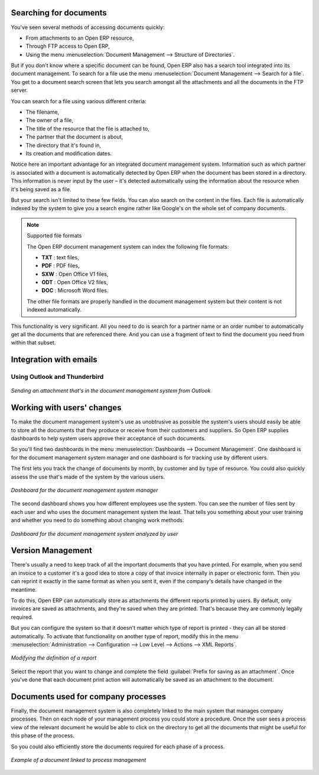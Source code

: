 
.. i18n: .. index:: 
.. i18n:    pair: document; search

.. index:: 
   pair: document; search

.. i18n: Searching for documents
.. i18n: =======================

Searching for documents
=======================

.. i18n: You've seen several methods of accessing documents quickly:

You've seen several methods of accessing documents quickly:

.. i18n: * From attachments to an Open ERP resource,
.. i18n: 
.. i18n: * Through FTP access to Open ERP,
.. i18n: 
.. i18n: * Using the menu :menuselection:`Document Management --> Structure of Directories`.

* From attachments to an Open ERP resource,

* Through FTP access to Open ERP,

* Using the menu :menuselection:`Document Management --> Structure of Directories`.

.. i18n: But if you don't know where a specific document can be found, Open ERP also has a search tool
.. i18n: integrated into its document management. To search for a file use the menu :menuselection:`Document
.. i18n: Management --> Search for a file`. You get to a document search screen that lets you search amongst
.. i18n: all the attachments and all the documents in the FTP server.

But if you don't know where a specific document can be found, Open ERP also has a search tool
integrated into its document management. To search for a file use the menu :menuselection:`Document
Management --> Search for a file`. You get to a document search screen that lets you search amongst
all the attachments and all the documents in the FTP server.

.. i18n: You can search for a file using various different criteria:

You can search for a file using various different criteria:

.. i18n: * The filename,
.. i18n: 
.. i18n: * The owner of a file,
.. i18n: 
.. i18n: * The title of the resource that the file is attached to,
.. i18n: 
.. i18n: * The partner that the document is about,
.. i18n: 
.. i18n: * The directory that it's found in,
.. i18n: 
.. i18n: * Its creation and modification dates.

* The filename,

* The owner of a file,

* The title of the resource that the file is attached to,

* The partner that the document is about,

* The directory that it's found in,

* Its creation and modification dates.

.. i18n: Notice here an important advantage for an integrated document management system. Information such as
.. i18n: which partner is associated with a document is automatically detected by Open ERP when the document
.. i18n: has been stored in a directory. This information is never input by the user – it's detected
.. i18n: automatically using the information about the resource when it's being saved as a file.

Notice here an important advantage for an integrated document management system. Information such as
which partner is associated with a document is automatically detected by Open ERP when the document
has been stored in a directory. This information is never input by the user – it's detected
automatically using the information about the resource when it's being saved as a file.

.. i18n: But your search isn't limited to these few fields. You can also search on the content in the files.
.. i18n: Each file is automatically indexed by the system to give you a search engine rather like Google's on
.. i18n: the whole set of company documents.

But your search isn't limited to these few fields. You can also search on the content in the files.
Each file is automatically indexed by the system to give you a search engine rather like Google's on
the whole set of company documents.

.. i18n: .. note:: Supported file formats
.. i18n: 
.. i18n:     The Open ERP document management system can index the following file formats:
.. i18n: 
.. i18n:     * **TXT** : text files,
.. i18n: 
.. i18n:     * **PDF** : PDF files,
.. i18n: 
.. i18n:     * **SXW** : Open Office V1 files,
.. i18n: 
.. i18n:     * **ODT** : Open Office V2 files,
.. i18n: 
.. i18n:     * **DOC** : Microsoft Word files.
.. i18n: 
.. i18n:     The other file formats are properly handled in the document management system but their content
.. i18n:     is not indexed automatically.

.. note:: Supported file formats

    The Open ERP document management system can index the following file formats:

    * **TXT** : text files,

    * **PDF** : PDF files,

    * **SXW** : Open Office V1 files,

    * **ODT** : Open Office V2 files,

    * **DOC** : Microsoft Word files.

    The other file formats are properly handled in the document management system but their content
    is not indexed automatically.

.. i18n: This functionality is very significant. All you need to do is search for a partner name or an order
.. i18n: number to automatically get all the documents that are referenced there. And you can use a fragment
.. i18n: of text to find the document you need from within that subset.

This functionality is very significant. All you need to do is search for a partner name or an order
number to automatically get all the documents that are referenced there. And you can use a fragment
of text to find the document you need from within that subset.

.. i18n: Integration with emails
.. i18n: =======================

Integration with emails
=======================

.. i18n: Using Outlook and Thunderbird
.. i18n: -----------------------------

Using Outlook and Thunderbird
-----------------------------

.. i18n: .. figure::  images/document_attachment_outlook.png
.. i18n:    :scale: 50
.. i18n:    :align: center
.. i18n: 
.. i18n:    *Sending an attachment that's in the document management system from Outlook*

.. figure::  images/document_attachment_outlook.png
   :scale: 50
   :align: center

   *Sending an attachment that's in the document management system from Outlook*

.. i18n: Working with users' changes
.. i18n: ===========================

Working with users' changes
===========================

.. i18n: To make the document management system's use as unobtrusive as possible the system's users should
.. i18n: easily be able to store all the documents that they produce or receive from their customers and
.. i18n: suppliers. So Open ERP supplies dashboards to help system users approve their acceptance of such
.. i18n: documents.

To make the document management system's use as unobtrusive as possible the system's users should
easily be able to store all the documents that they produce or receive from their customers and
suppliers. So Open ERP supplies dashboards to help system users approve their acceptance of such
documents.

.. i18n: So you'll find two dashboards in the menu :menuselection:`Dashboards --> Document Management`. One
.. i18n: dashboard is for the document management system manager and one dashboard is for tracking use by different
.. i18n: users.

So you'll find two dashboards in the menu :menuselection:`Dashboards --> Document Management`. One
dashboard is for the document management system manager and one dashboard is for tracking use by different
users.

.. i18n: The first lets you track the change of documents by month, by customer and by type of resource. You
.. i18n: could also quickly assess the use that's made of the system by the various users.

The first lets you track the change of documents by month, by customer and by type of resource. You
could also quickly assess the use that's made of the system by the various users.

.. i18n: .. figure::  images/document_board1.png
.. i18n:    :scale: 50
.. i18n:    :align: center
.. i18n: 
.. i18n:    *Dashboard for the document management system manager*

.. figure::  images/document_board1.png
   :scale: 50
   :align: center

   *Dashboard for the document management system manager*

.. i18n: The second dashboard shows you how different employees use the system.
.. i18n: You can see the number of files sent by each user and who uses the document
.. i18n: management system the least. That tells you something about your user training
.. i18n: and whether you need to do something about changing work methods.

The second dashboard shows you how different employees use the system.
You can see the number of files sent by each user and who uses the document
management system the least. That tells you something about your user training
and whether you need to do something about changing work methods.

.. i18n: .. figure::  images/document_board2.png
.. i18n:    :scale: 50
.. i18n:    :align: center
.. i18n: 
.. i18n:    *Dashboard for the document management system analyzed by user*

.. figure::  images/document_board2.png
   :scale: 50
   :align: center

   *Dashboard for the document management system analyzed by user*

.. i18n: Version Management
.. i18n: ==================

Version Management
==================

.. i18n: There's usually a need to keep track of all the important documents that you have printed. For
.. i18n: example, when you send an invoice to a customer it's a good idea to store a copy of that invoice
.. i18n: internally in paper or electronic form. Then you can reprint it exactly in the same format as when
.. i18n: you sent it, even if the company's details have changed in the meantime.

There's usually a need to keep track of all the important documents that you have printed. For
example, when you send an invoice to a customer it's a good idea to store a copy of that invoice
internally in paper or electronic form. Then you can reprint it exactly in the same format as when
you sent it, even if the company's details have changed in the meantime.

.. i18n: To do this, Open ERP can automatically store as attachments the different reports printed by users.
.. i18n: By default, only invoices are saved as attachments, and they're saved when they are printed.
.. i18n: That's because they are commonly legally required.

To do this, Open ERP can automatically store as attachments the different reports printed by users.
By default, only invoices are saved as attachments, and they're saved when they are printed.
That's because they are commonly legally required.

.. i18n: But you can configure the system so that it doesn't matter which type of report is printed - 
.. i18n: they can all be stored automatically. To
.. i18n: activate that functionality on another type of report, modify this in the menu
.. i18n: :menuselection:`Administration --> Configuration --> Low Level --> Actions --> XML Reports`.

But you can configure the system so that it doesn't matter which type of report is printed - 
they can all be stored automatically. To
activate that functionality on another type of report, modify this in the menu
:menuselection:`Administration --> Configuration --> Low Level --> Actions --> XML Reports`.

.. i18n: .. figure::  images/document_report_modif.png
.. i18n:    :scale: 50
.. i18n:    :align: center
.. i18n: 
.. i18n:    *Modifying the definition of a report*

.. figure::  images/document_report_modif.png
   :scale: 50
   :align: center

   *Modifying the definition of a report*

.. i18n: Select the report that you want to change and complete the field :guilabel:`Prefix for saving as an
.. i18n: attachment`. Once you've done that each document print action will automatically be saved as an
.. i18n: attachment to the document.

Select the report that you want to change and complete the field :guilabel:`Prefix for saving as an
attachment`. Once you've done that each document print action will automatically be saved as an
attachment to the document.

.. i18n: Documents used for company processes
.. i18n: ====================================

Documents used for company processes
====================================

.. i18n: Finally, the document management system is also completely linked to the main system that manages
.. i18n: company processes. Then on each node of your management process you could store a procedure. Once
.. i18n: the user sees a process view of the relevant document he would be able to click on the directory to
.. i18n: get all the documents that might be useful for this phase of the process.

Finally, the document management system is also completely linked to the main system that manages
company processes. Then on each node of your management process you could store a procedure. Once
the user sees a process view of the relevant document he would be able to click on the directory to
get all the documents that might be useful for this phase of the process.

.. i18n: So you could also efficiently store the documents required for each phase of a process.

So you could also efficiently store the documents required for each phase of a process.

.. i18n: .. figure::  images/document_process.png
.. i18n:    :scale: 50
.. i18n:    :align: center
.. i18n: 
.. i18n:    *Example of a document linked to process management*

.. figure::  images/document_process.png
   :scale: 50
   :align: center

   *Example of a document linked to process management*

.. i18n: .. Copyright © Open Object Press. All rights reserved.

.. Copyright © Open Object Press. All rights reserved.

.. i18n: .. You may take electronic copy of this publication and distribute it if you don't
.. i18n: .. change the content. You can also print a copy to be read by yourself only.

.. You may take electronic copy of this publication and distribute it if you don't
.. change the content. You can also print a copy to be read by yourself only.

.. i18n: .. We have contracts with different publishers in different countries to sell and
.. i18n: .. distribute paper or electronic based versions of this book (translated or not)
.. i18n: .. in bookstores. This helps to distribute and promote the Open ERP product. It
.. i18n: .. also helps us to create incentives to pay contributors and authors using author
.. i18n: .. rights of these sales.

.. We have contracts with different publishers in different countries to sell and
.. distribute paper or electronic based versions of this book (translated or not)
.. in bookstores. This helps to distribute and promote the Open ERP product. It
.. also helps us to create incentives to pay contributors and authors using author
.. rights of these sales.

.. i18n: .. Due to this, grants to translate, modify or sell this book are strictly
.. i18n: .. forbidden, unless Tiny SPRL (representing Open Object Press) gives you a
.. i18n: .. written authorisation for this.

.. Due to this, grants to translate, modify or sell this book are strictly
.. forbidden, unless Tiny SPRL (representing Open Object Press) gives you a
.. written authorisation for this.

.. i18n: .. Many of the designations used by manufacturers and suppliers to distinguish their
.. i18n: .. products are claimed as trademarks. Where those designations appear in this book,
.. i18n: .. and Open Object Press was aware of a trademark claim, the designations have been
.. i18n: .. printed in initial capitals.

.. Many of the designations used by manufacturers and suppliers to distinguish their
.. products are claimed as trademarks. Where those designations appear in this book,
.. and Open Object Press was aware of a trademark claim, the designations have been
.. printed in initial capitals.

.. i18n: .. While every precaution has been taken in the preparation of this book, the publisher
.. i18n: .. and the authors assume no responsibility for errors or omissions, or for damages
.. i18n: .. resulting from the use of the information contained herein.

.. While every precaution has been taken in the preparation of this book, the publisher
.. and the authors assume no responsibility for errors or omissions, or for damages
.. resulting from the use of the information contained herein.

.. i18n: .. Published by Open Object Press, Grand Rosière, Belgium

.. Published by Open Object Press, Grand Rosière, Belgium
